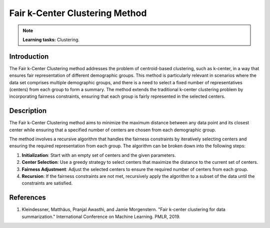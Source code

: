 Fair k-Center Clustering Method
-------------------------------

.. note::
    **Learning tasks:** Clustering.

Introduction
~~~~~~~~~~~~
The Fair k-Center Clustering method addresses the problem of centroid-based clustering, such as k-center, in a way that ensures fair representation of different demographic groups. This method is particularly relevant in scenarios where the data set comprises multiple demographic groups, and there is a need to select a fixed number of representatives (centers) from each group to form a summary. The method extends the traditional k-center clustering problem by incorporating fairness constraints, ensuring that each group is fairly represented in the selected centers.

Description
~~~~~~~~~~~
The Fair k-Center Clustering method aims to minimize the maximum distance between any data point and its closest center while ensuring that a specified number of centers are chosen from each demographic group. 

The method involves a recursive algorithm that handles the fairness constraints by iteratively selecting centers and ensuring the required representation from each group. The algorithm can be broken down into the following steps:

1. **Initialization**: Start with an empty set of centers and the given parameters.
2. **Center Selection**: Use a greedy strategy to select centers that maximize the distance to the current set of centers.
3. **Fairness Adjustment**: Adjust the selected centers to ensure the required number of centers from each group.
4. **Recursion**: If the fairness constraints are not met, recursively apply the algorithm to a subset of the data until the constraints are satisfied.

References
~~~~~~~~~~
1. Kleindessner, Matthäus, Pranjal Awasthi, and Jamie Morgenstern. "Fair k-center clustering for data summarization." International Conference on Machine Learning. PMLR, 2019.
